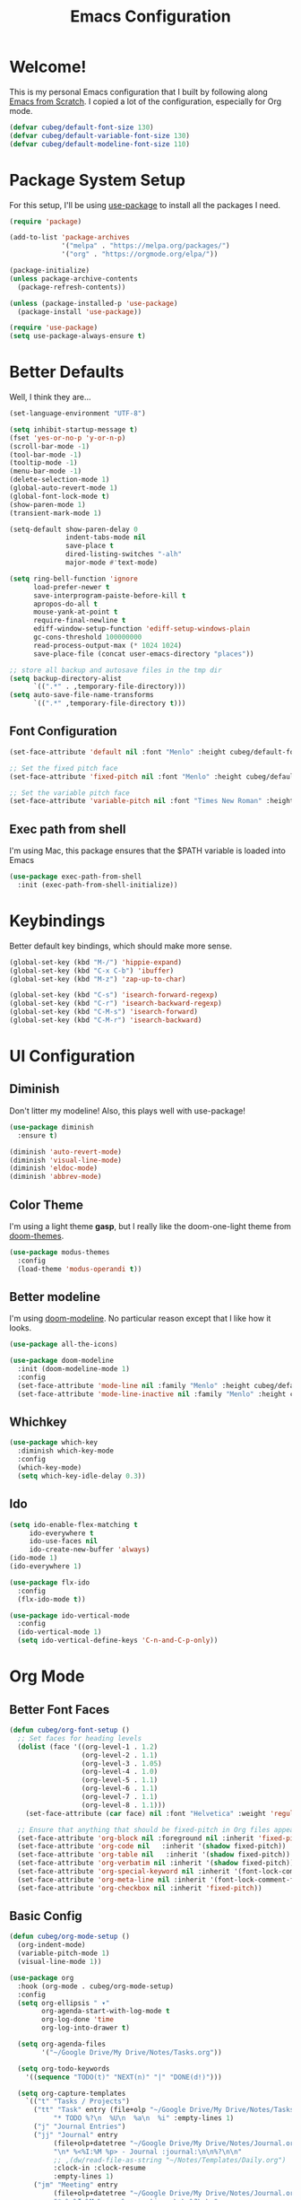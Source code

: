 #+title: Emacs Configuration
#+PROPERTY: header-args:emacs-lisp :tangle ./init.el :mkdirp yes

* Welcome!

This is my personal Emacs configuration that I built by following along [[https://www.youtube.com/playlist?list=PLEoMzSkcN8oPH1au7H6B7bBJ4ZO7BXjSZ][Emacs from Scratch]]. I copied a lot of the configuration, especially for Org mode.

#+begin_src emacs-lisp
(defvar cubeg/default-font-size 130)
(defvar cubeg/default-variable-font-size 130)
(defvar cubeg/default-modeline-font-size 110)
#+end_src

* Package System Setup

For this setup, I'll be using [[https://github.com/jwiegley/use-package][use-package]] to install all the packages I need.

#+begin_src emacs-lisp
(require 'package)

(add-to-list 'package-archives
             '("melpa" . "https://melpa.org/packages/")
             '("org" . "https://orgmode.org/elpa/"))

(package-initialize)
(unless package-archive-contents
  (package-refresh-contents))

(unless (package-installed-p 'use-package)
  (package-install 'use-package))

(require 'use-package)
(setq use-package-always-ensure t)
#+end_src

* Better Defaults
Well, I think they are...

#+begin_src emacs-lisp
  (set-language-environment "UTF-8")

  (setq inhibit-startup-message t)
  (fset 'yes-or-no-p 'y-or-n-p)
  (scroll-bar-mode -1)
  (tool-bar-mode -1)
  (tooltip-mode -1)
  (menu-bar-mode -1)
  (delete-selection-mode 1)
  (global-auto-revert-mode 1)
  (global-font-lock-mode t)
  (show-paren-mode 1)
  (transient-mark-mode 1)

  (setq-default show-paren-delay 0
                indent-tabs-mode nil
                save-place t
                dired-listing-switches "-alh"
                major-mode #'text-mode)

  (setq ring-bell-function 'ignore
        load-prefer-newer t
        save-interprogram-paiste-before-kill t
        apropos-do-all t
        mouse-yank-at-point t
        require-final-newline t
        ediff-window-setup-function 'ediff-setup-windows-plain
        gc-cons-threshold 100000000
        read-process-output-max (* 1024 1024)
        save-place-file (concat user-emacs-directory "places"))

  ;; store all backup and autosave files in the tmp dir
  (setq backup-directory-alist
        `((".*" . ,temporary-file-directory)))
  (setq auto-save-file-name-transforms
        `((".*" ,temporary-file-directory t)))
#+end_src

** Font Configuration
#+begin_src emacs-lisp
(set-face-attribute 'default nil :font "Menlo" :height cubeg/default-font-size)

;; Set the fixed pitch face
(set-face-attribute 'fixed-pitch nil :font "Menlo" :height cubeg/default-font-size)

;; Set the variable pitch face
(set-face-attribute 'variable-pitch nil :font "Times New Roman" :height cubeg/default-variable-font-size :weight 'regular)
#+end_src

** Exec path from shell
I'm using Mac, this package ensures that the $PATH variable is loaded into Emacs
#+begin_src emacs-lisp
(use-package exec-path-from-shell
  :init (exec-path-from-shell-initialize))
#+end_src

* Keybindings
Better default key bindings, which should make more sense.
#+begin_src emacs-lisp
(global-set-key (kbd "M-/") 'hippie-expand)
(global-set-key (kbd "C-x C-b") 'ibuffer)
(global-set-key (kbd "M-z") 'zap-up-to-char)

(global-set-key (kbd "C-s") 'isearch-forward-regexp)
(global-set-key (kbd "C-r") 'isearch-backward-regexp)
(global-set-key (kbd "C-M-s") 'isearch-forward)
(global-set-key (kbd "C-M-r") 'isearch-backward)
#+end_src

* UI Configuration
** Diminish
Don't litter my modeline! Also, this plays well with use-package!
#+begin_src emacs-lisp
(use-package diminish
  :ensure t)

(diminish 'auto-revert-mode)
(diminish 'visual-line-mode)
(diminish 'eldoc-mode)
(diminish 'abbrev-mode)
#+end_src

** Color Theme
I'm using a light theme *gasp*, but I really like the doom-one-light theme from [[https://github.com/hlissner/emacs-doom-themes][doom-themes]].
#+begin_src emacs-lisp
(use-package modus-themes
  :config
  (load-theme 'modus-operandi t))
#+end_src

** Better modeline
I'm using [[https://github.com/seagle0128/doom-modeline][doom-modeline]]. No particular reason except that I like how it looks.
#+begin_src emacs-lisp
(use-package all-the-icons)

(use-package doom-modeline
  :init (doom-modeline-mode 1)
  :config
  (set-face-attribute 'mode-line nil :family "Menlo" :height cubeg/default-modeline-font-size)
  (set-face-attribute 'mode-line-inactive nil :family "Menlo" :height cubeg/default-modeline-font-size))
#+end_src

** Whichkey
#+begin_src emacs-lisp
(use-package which-key
  :diminish which-key-mode
  :config
  (which-key-mode)
  (setq which-key-idle-delay 0.3))
#+end_src

** Ido
#+begin_src emacs-lisp
(setq ido-enable-flex-matching t
     ido-everywhere t
     ido-use-faces nil
     ido-create-new-buffer 'always)
(ido-mode 1)
(ido-everywhere 1)

(use-package flx-ido
  :config
  (flx-ido-mode t))

(use-package ido-vertical-mode
  :config
  (ido-vertical-mode 1)
  (setq ido-vertical-define-keys 'C-n-and-C-p-only))
#+end_src

* Org Mode
** Better Font Faces
#+begin_src emacs-lisp
(defun cubeg/org-font-setup ()
  ;; Set faces for heading levels
  (dolist (face '((org-level-1 . 1.2)
                  (org-level-2 . 1.1)
                  (org-level-3 . 1.05)
                  (org-level-4 . 1.0)
                  (org-level-5 . 1.1)
                  (org-level-6 . 1.1)
                  (org-level-7 . 1.1)
                  (org-level-8 . 1.1)))
    (set-face-attribute (car face) nil :font "Helvetica" :weight 'regular :height (cdr face)))

  ;; Ensure that anything that should be fixed-pitch in Org files appears that way
  (set-face-attribute 'org-block nil :foreground nil :inherit 'fixed-pitch)
  (set-face-attribute 'org-code nil   :inherit '(shadow fixed-pitch))
  (set-face-attribute 'org-table nil   :inherit '(shadow fixed-pitch))
  (set-face-attribute 'org-verbatim nil :inherit '(shadow fixed-pitch))
  (set-face-attribute 'org-special-keyword nil :inherit '(font-lock-comment-face fixed-pitch))
  (set-face-attribute 'org-meta-line nil :inherit '(font-lock-comment-face fixed-pitch))
  (set-face-attribute 'org-checkbox nil :inherit 'fixed-pitch))
#+end_src

** Basic Config
#+begin_src emacs-lisp
(defun cubeg/org-mode-setup ()
  (org-indent-mode)
  (variable-pitch-mode 1)
  (visual-line-mode 1))

(use-package org
  :hook (org-mode . cubeg/org-mode-setup)
  :config
  (setq org-ellipsis " ▾"
        org-agenda-start-with-log-mode t
        org-log-done 'time
        org-log-into-drawer t)

  (setq org-agenda-files
        '("~/Google Drive/My Drive/Notes/Tasks.org"))

  (setq org-todo-keywords
    '((sequence "TODO(t)" "NEXT(n)" "|" "DONE(d!)")))

  (setq org-capture-templates
    `(("t" "Tasks / Projects")
      ("tt" "Task" entry (file+olp "~/Google Drive/My Drive/Notes/Tasks.org" "Inbox")
           "* TODO %?\n  %U\n  %a\n  %i" :empty-lines 1)
      ("j" "Journal Entries")
      ("jj" "Journal" entry
           (file+olp+datetree "~/Google Drive/My Drive/Notes/Journal.org")
           "\n* %<%I:%M %p> - Journal :journal:\n\n%?\n\n"
           ;; ,(dw/read-file-as-string "~/Notes/Templates/Daily.org")
           :clock-in :clock-resume
           :empty-lines 1)
      ("jm" "Meeting" entry
           (file+olp+datetree "~/Google Drive/My Drive/Notes/Journal.org")
           "* %<%I:%M %p> - %a :meetings:\n\n%?\n\n"
           :clock-in :clock-resume
           :empty-lines 1)))

  (cubeg/org-font-setup))
#+end_src

** Nicer Bullets
The default bullets of Org mode looks ugly, better bullets!
#+begin_src emacs-lisp
(use-package org-bullets
  :after org
  :hook (org-mode . org-bullets-mode)
  :custom
  (org-bullets-bullet-list '("◉" "○" "●" "○" "●" "○" "●")))
#+end_src

** Center Org Buffers
#+begin_src emacs-lisp
(defun cubeg/org-mode-visual-fill ()
  (setq visual-fill-column-width 100
        visual-fill-column-center-text t)
  (visual-fill-column-mode 1))

(use-package visual-fill-column
  :hook (org-mode . cubeg/org-mode-visual-fill))
#+end_src

** Auto-tangle configuration files
#+begin_src emacs-lisp
(defun cubeg/org-babel-tangle-config ()
  (when (string-equal (buffer-file-name)
                      (expand-file-name "~/.emacs.d/Emacs.org"))
    ;; Dynamic scoping to the rescue
    (let ((org-confirm-babel-evaluate nil))
      (org-babel-tangle))))

(add-hook 'org-mode-hook (lambda () (add-hook 'after-save-hook #'cubeg/org-babel-tangle-config)))
#+end_src

* Development
** Projectile
#+begin_src emacs-lisp
(use-package projectile
  :diminish (projectile-mode)
  :init
  (projectile-mode +1)
  :bind (:map projectile-mode-map
              ("C-c p" . projectile-command-map))
  :config
  (add-to-list 'projectile-globally-ignored-directories "*node_modules")
  (setq projectile-mode-line
        '(:eval (format " [%s]" (projectile-project-name))))
  (when (file-directory-p "~/Code")
    (setq projectile-project-search-path '("~/Code")))
  (setq projectile-remember-window-configs t
        projectile-switch-project-action #'projectile-dired
        projectile-completion-system 'ido))

;;; Ag
(use-package ag)
#+end_src

** Magit
#+begin_src emacs-lisp
(use-package magit
  :bind (("C-x g" . magit-status)
         ("C-x C-g" . magit-status)))
#+end_src

** LSP
#+begin_src emacs-lisp
  (use-package lsp-mode
    :commands (lsp lsp-deferred)
    :init
    (setq lsp-keymap-prefix "C-c l")
    :config
    (setq lsp-idle-delay 0.500
          lsp-headerline-breadcrumb-enable nil)
    (with-eval-after-load 'lsp-mode
      (add-hook 'lsp-mode-hook #'lsp-enable-which-key-integration)))

  (use-package lsp-ui)
#+end_src

*** Company mode
#+begin_src emacs-lisp
(use-package company
  :diminish (company-mode))
#+end_src

** Go
#+begin_src emacs-lisp
  (use-package go-mode
    :mode "\\.go\\'"
    :hook (go-mode . lsp-deferred))
#+end_src

** Ruby
#+begin_src emacs-lisp
  (use-package enh-ruby-mode
    :mode "\\(?:\\.rb\\|ru\\|rake\\|thor\\|jbuilder\\|gemspec\\|podspec\\|/\\(?:Gem\\|Rake\\|Cap\\|Thor\\|Vagrant\\|Guard\\|Pod\\)file\\)\\'"
    :hook (enh-ruby-mode . lsp-deferred))
#+end_src

** Python
#+begin_src emacs-lisp
(use-package pipenv
  :hook (python-mode . pipenv-mode)
  :init
  (setq pipenv-with-flycheck nil)
  (setq pipenv-projectile-after-switch-function #'pipenv-projectile-after-switch-extended))
#+end_src

** Docker
#+begin_src emacs-lisp
  (use-package dockerfile-mode)
#+end_src

Working with Docker and Kubernetes means a *LOOOOT* of yaml files...
#+begin_src emacs-lisp
  (use-package yaml-mode
      :mode "\\.yml\\'")
#+end_src

** Protobuf
#+begin_src emacs-lisp
(use-package protobuf-mode)
#+end_src

* Custom File
#+begin_src emacs-lisp
(setq custom-file "~/.emacs.d/custom.el")
(load custom-file)
#+end_src
